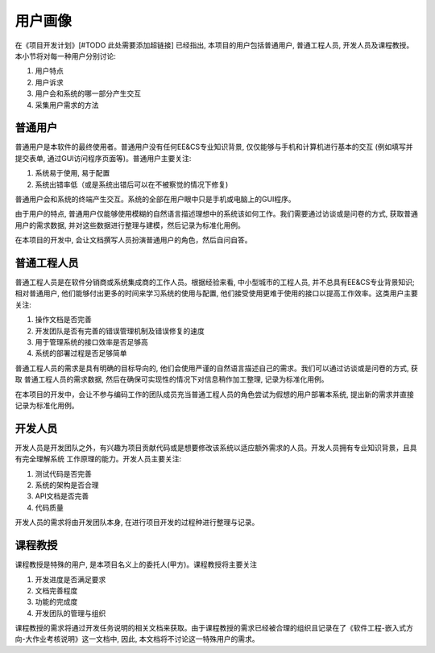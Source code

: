 用户画像
***********

在《项目开发计划》[#TODO 此处需要添加超链接] 已经指出, 本项目的用户包括普通用户, 普通工程人员, 开发人员及课程教授。
本小节将对每一种用户分别讨论:

1. 用户特点 
2. 用户诉求
3. 用户会和系统的哪一部分产生交互
4. 采集用户需求的方法

普通用户
++++++++++++++

普通用户是本软件的最终使用者。普通用户没有任何EE&CS专业知识背景, 仅仅能够与手机和计算机进行基本的交互
(例如填写并提交表单, 通过GUI访问程序页面等)。普通用户主要关注: 

1. 系统易于使用, 易于配置
2. 系统出错率低（或是系统出错后可以在不被察觉的情况下修复)

普通用户会和系统的终端产生交互。系统的全部在用户眼中只是手机或电脑上的GUI程序。

由于用户的特点, 普通用户仅能够使用模糊的自然语言描述理想中的系统该如何工作。我们需要通过访谈或是问卷的方式, 
获取普通用户的需求数据, 并对这些数据进行整理与建模，然后记录为标准化用例。

在本项目的开发中, 会让文档撰写人员扮演普通用户的角色，然后自问自答。

普通工程人员
++++++++++++++

普通工程人员是在软件分销商或系统集成商的工作人员。根据经验来看, 中小型城市的工程人员, 并不总具有EE&CS专业背景知识; 
相对普通用户, 他们能够付出更多的时间来学习系统的使用与配置, 他们接受使用更难于使用的接口以提高工作效率。这类用户主要关注:

1. 操作文档是否完善
2. 开发团队是否有完善的错误管理机制及错误修复的速度
3. 用于管理系统的接口效率是否足够高
4. 系统的部署过程是否足够简单

普通工程人员的需求是具有明确的目标导向的, 他们会使用严谨的自然语言描述自己的需求。我们可以通过访谈或是问卷的方式, 获取
普通工程人员的需求数据, 然后在确保可实现性的情况下对信息稍作加工整理, 记录为标准化用例。

在本项目的开发中，会让不参与编码工作的团队成员充当普通工程人员的角色尝试为假想的用户部署本系统, 提出新的需求并直接记录为标准化用例。

开发人员
++++++++++++++

开发人员是开发团队之外，有兴趣为项目贡献代码或是想要修改该系统以适应额外需求的人员。开发人员拥有专业知识背景，且具有完全理解系统
工作原理的能力。开发人员主要关注:

1. 测试代码是否完善
2. 系统的架构是否合理
3. API文档是否完善
4. 代码质量

开发人员的需求将由开发团队本身, 在进行项目开发的过程种进行整理与记录。

课程教授 
++++++++++++++

课程教授是特殊的用户, 是本项目名义上的委托人(甲方)。课程教授将主要关注

1. 开发进度是否满足要求
2. 文档完善程度
3. 功能的完成度
4. 开发团队的管理与组织

课程教授的需求将通过开发任务说明的相关文档来获取。由于课程教授的需求已经被合理的组织且记录在了《软件工程-嵌入式方向-大作业考核说明》这一文档中,
因此, 本文档将不讨论这一特殊用户的需求。